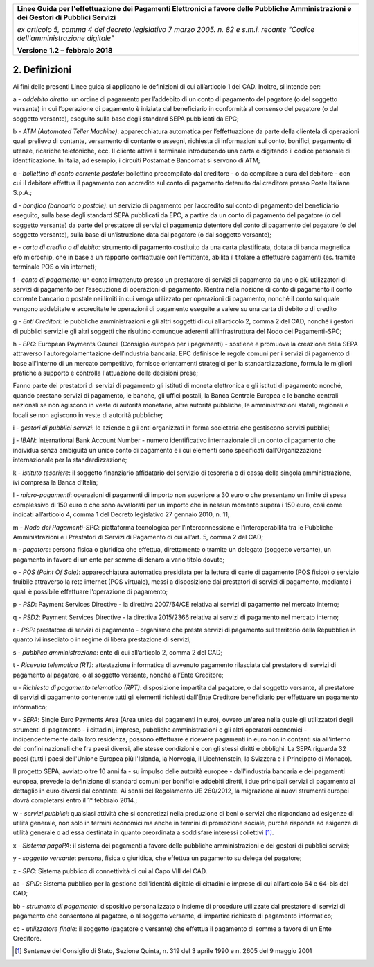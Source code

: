 ﻿|image1|

+-------------------------------------------------------------------------------------+
|                                                                                     |
|**Linee Guida per l'effettuazione dei Pagamenti Elettronici a favore                 |
|delle Pubbliche Amministrazioni e dei Gestori di Pubblici Servizi**                  |
|                                                                                     |
|*ex articolo 5, comma 4 del decreto legislativo 7 marzo 2005. n. 82 e                |
|s.m.i. recante "Codice dell'amministrazione digitale"*                               |
|                                                                                     |
|**Versione** **1.2 –** **febbraio 2018**                                             |
|                                                                                     |
+-------------------------------------------------------------------------------------+


2. Definizioni
==============

Ai fini delle presenti Linee guida si applicano le definizioni di cui
all’articolo 1 del CAD. Inoltre, si intende per:

a - *addebito diretto*:
un ordine di pagamento per l’addebito di un
conto di pagamento del pagatore (o del soggetto versante) in cui
l’operazione di pagamento è iniziata dal beneficiario in
conformità al consenso del pagatore (o dal soggetto versante),
eseguito sulla base degli standard SEPA pubblicati da EPC;

b - *ATM (Automated Teller Machine)*: 
apparecchiatura automatica per
l’effettuazione da parte della clientela di operazioni quali
prelievo di contante, versamento di contante o assegni,
richiesta di informazioni sul conto, bonifici, pagamento di
utenze, ricariche telefoniche, ecc. Il cliente attiva il
terminale introducendo una carta e digitando il codice personale
di identificazione. In Italia, ad esempio, i circuiti Postamat e
Bancomat si servono di ATM;

c - *bollettino di conto corrente postale:* 
bollettino precompilato dal
creditore - o da compilare a cura del debitore - con cui il
debitore effettua il pagamento con accredito sul conto di
pagamento detenuto dal creditore presso Poste Italiane S.p.A.;

d - *bonifico (bancario o postale)*: 
un servizio di pagamento per
l’accredito sul conto di pagamento del beneficiario eseguito,
sulla base degli standard SEPA pubblicati da EPC, a partire da
un conto di pagamento del pagatore (o del soggetto versante) da
parte del prestatore di servizi di pagamento detentore del conto
di pagamento del pagatore (o del soggetto versante), sulla base
di un’istruzione data dal pagatore (o dal soggetto versante);

e - *carta di credito o di debito*: 
strumento di pagamento costituito da
una carta plastificata, dotata di banda magnetica e/o microchip,
che in base a un rapporto contrattuale con l’emittente, abilita
il titolare a effettuare pagamenti (es. tramite terminale POS o
via internet);

f - *conto di pagamento:* 
un conto intrattenuto presso un prestatore di
servizi di pagamento da uno o più utilizzatori di servizi di
pagamento per l’esecuzione di operazioni di pagamento. Rientra
nella nozione di conto di pagamento il conto corrente bancario o
postale nei limiti in cui venga utilizzato per operazioni di
pagamento, nonché il conto sul quale vengono addebitate e
accreditate le operazioni di pagamento eseguite a valere su una
carta di debito o di credito

g - *Enti Creditori*: 
le pubbliche amministrazioni e gli altri soggetti
di cui all’articolo 2, comma 2 del CAD, nonché i gestori di
pubblici servizi e gli altri soggetti che risultino comunque
aderenti all’infrastruttura del Nodo dei Pagamenti-SPC;

h - *EPC*: 
European Payments Council (Consiglio europeo per i pagamenti)
- sostiene e promuove la creazione della SEPA attraverso
l'autoregolamentazione dell’industria bancaria. EPC definisce le
regole comuni per i servizi di pagamento di base all'interno di
un mercato competitivo, fornisce orientamenti strategici per la
standardizzazione, formula le migliori pratiche a supporto e
controlla l'attuazione delle decisioni prese;

Fanno parte dei prestatori di servizi di pagamento gli istituti di
moneta elettronica e gli istituti di pagamento nonché, quando
prestano servizi di pagamento, le banche, gli uffici postali, la
Banca Centrale Europea e le banche centrali nazionali se non
agiscono in veste di autorità monetarie, altre autorità pubbliche,
le amministrazioni statali, regionali e locali se non agiscono in
veste di autorità pubbliche;

i - *gestori di pubblici servizi*: 
le aziende e gli enti organizzati in
forma societaria che gestiscono servizi pubblici;

j - *IBAN*: 
International Bank Account Number - numero identificativo
internazionale di un conto di pagamento che individua senza
ambiguità un unico conto di pagamento e i cui elementi sono
specificati dall’Organizzazione internazionale per la
standardizzazione;

k - *istituto tesoriere*: 
il soggetto finanziario affidatario del
servizio di tesoreria o di cassa della singola amministrazione,
ivi compresa la Banca d’Italia;

l - *micro-pagamenti*: 
operazioni di pagamenti di importo non superiore
a 30 euro o che presentano un limite di spesa complessivo di 150
euro o che sono avvalorati per un importo che in nessun momento
supera i 150 euro, così come indicati all’articolo 4, comma 1
del Decreto legislativo 27 gennaio 2010, n. 11;

m - *Nodo dei Pagamenti-SPC*: 
piattaforma tecnologica per
l’interconnessione e l’interoperabilità tra le Pubbliche
Amministrazioni e i Prestatori di Servizi di Pagamento di cui
all’art. 5, comma 2 del CAD;

n - *pagatore*: 
persona fisica o giuridica che effettua, direttamente o
tramite un delegato (soggetto versante), un pagamento in favore
di un ente per somme di denaro a vario titolo dovute;

o - *POS (Point Of Sale)*: 
apparecchiatura automatica presidiata per la
lettura di carte di pagamento (POS fisico) o servizio fruibile
attraverso la rete internet (POS virtuale), messi a disposizione
dai prestatori di servizi di pagamento, mediante i quali è
possibile effettuare l’operazione di pagamento;

p - *PSD*: 
Payment Services Directive - la direttiva 2007/64/CE relativa
ai servizi di pagamento nel mercato interno;

q - *PSD2*: 
Payment Services Directive - la direttiva 2015/2366 relativa
ai servizi di pagamento nel mercato interno;

r - *PSP:* 
prestatore di servizi di pagamento - organismo che presta
servizi di pagamento sul territorio della Repubblica in quanto
ivi insediato o in regime di libera prestazione di servizi;

s - *pubblica amministrazione*: 
ente di cui all’articolo 2, comma 2 del CAD;

t - *Ricevuta telematica (RT)*: 
attestazione informatica di avvenuto
pagamento rilasciata dal prestatore di servizi di pagamento al
pagatore, o al soggetto versante, nonché all’Ente Creditore;

u - *Richiesta di pagamento telematico (RPT)*: 
disposizione impartita
dal pagatore, o dal soggetto versante, al prestatore di servizi
di pagamento contenente tutti gli elementi richiesti dall’Ente
Creditore beneficiario per effettuare un pagamento informatico;

v - *SEPA*: 
Single Euro Payments Area (Area unica dei pagamenti in
euro), ovvero un'area nella quale gli utilizzatori degli
strumenti di pagamento - i cittadini, imprese, pubbliche
amministrazioni e gli altri operatori economici -
indipendentemente dalla loro residenza, possono effettuare e
ricevere pagamenti in euro non in contanti sia all'interno dei
confini nazionali che fra paesi diversi, alle stesse condizioni
e con gli stessi diritti e obblighi. La SEPA riguarda 32 paesi
(tutti i paesi dell'Unione Europea più l'Islanda, la Norvegia,
il Liechtenstein, la Svizzera e il Principato di Monaco).

Il progetto SEPA, avviato oltre 10 anni fa - su impulso delle
autorità europee - dall'industria bancaria e dei pagamenti europea,
prevede la definizione di standard comuni per bonifici e addebiti
diretti, i due principali servizi di pagamento al dettaglio in euro
diversi dal contante. Ai sensi del Regolamento UE 260/2012, la
migrazione ai nuovi strumenti europei dovrà completarsi entro il 1°
febbraio 2014.;

w - *servizi pubblici*: 
qualsiasi attività che si concretizzi nella
produzione di beni o servizi che rispondano ad esigenze di
utilità generale, non solo in termini economici ma anche in
termini di promozione sociale, purché risponda ad esigenze di
utilità generale o ad essa destinata in quanto preordinata a
soddisfare interessi collettivi [1]_.

x - *Sistema pagoPA*: 
il sistema dei pagamenti a favore delle pubbliche
amministrazioni e dei gestori di pubblici servizi;

y - *soggetto versante*: 
persona, fisica o giuridica, che effettua un
pagamento su delega del pagatore;

z - *SPC*: 
Sistema pubblico di connettività di cui al Capo VIII del CAD.

aa - *SPID*: 
Sistema pubblico per la gestione dell'identità digitale di
cittadini e imprese di cui all’articolo 64 e 64-bis del CAD;

bb - *strumento di pagamento*: 
dispositivo personalizzato o insieme di
procedure utilizzate dal prestatore di servizi di pagamento che
consentono al pagatore, o al soggetto versante, di impartire
richieste di pagamento informatico;

cc - *utilizzatore finale*: 
il soggetto (pagatore o versante) che
effettua il pagamento di somme a favore di un Ente Creditore.

.. [1]
   Sentenze del Consiglio di Stato, Sezione Quinta, n. 319 del 3 aprile
   1990 e n. 2605 del 9 maggio 2001


.. |image1| image:: media/image1.png
   :width: 5.90551in
   :height: 1.30277in
